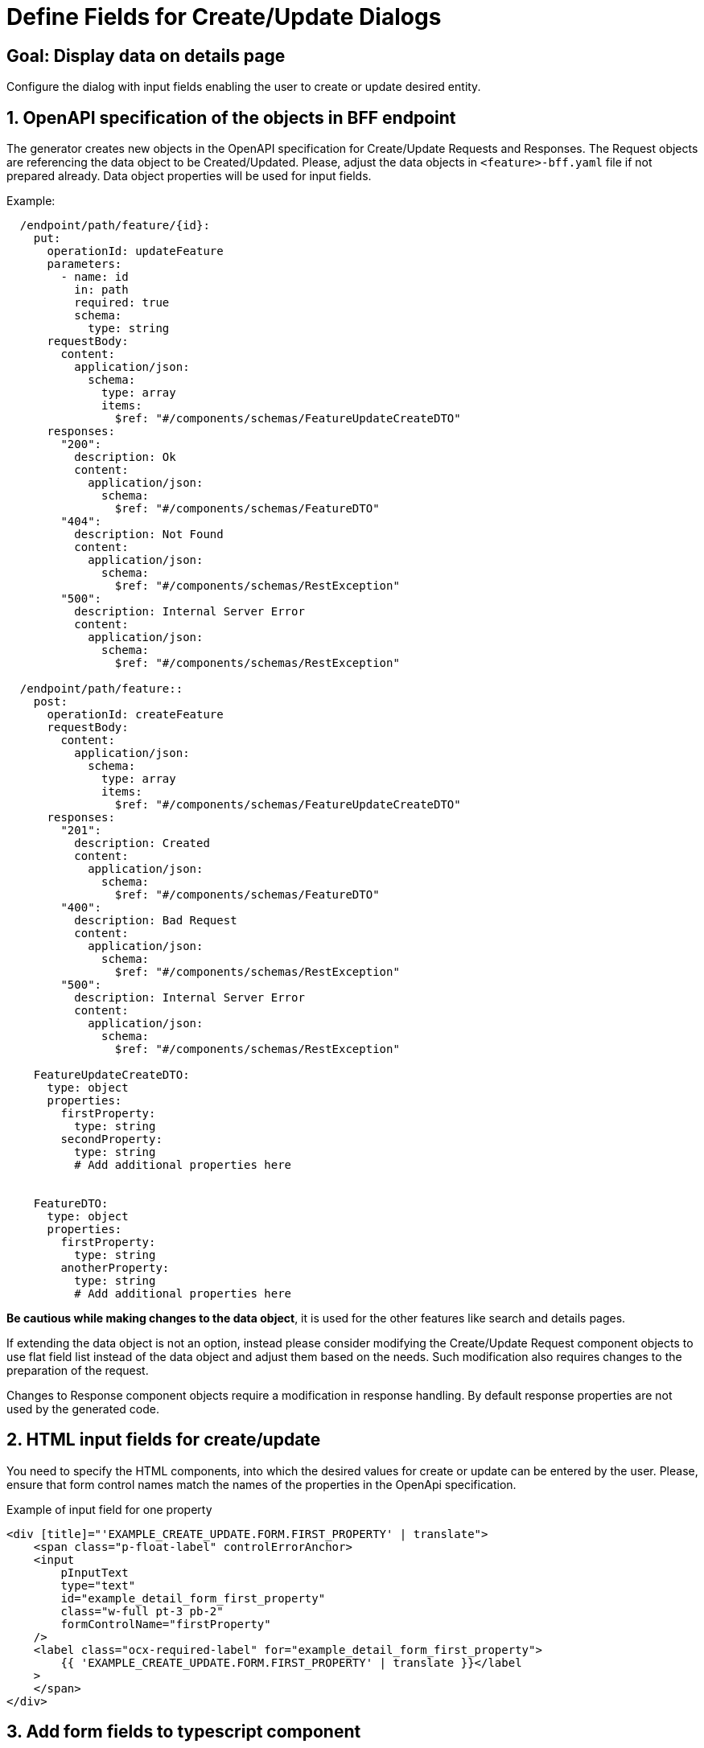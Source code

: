 = Define Fields for Create/Update Dialogs

:idprefix:
:idseparator: -

:data_table_column_properties_cookbook_url: xref:latest@guides:angular/cookbook/components/interactive-data-view/data-table-column.adoc
:result_diagram_cookbook_url: xref:latest@guides:angular:cookbook/components/group-by-count-diagram/index.adoc
:page_header_url: xref:latest@guides:angular:cookbook/components/page-header/index.adoc
:portal_dialog_service_url: xref:latest@guides:angular:cookbook/service/portal-dialog-service/index.adoc

:adding_results_cookbook_url: xref:latest@guides:angular:ngrx/cookbook/adding-search-results/results.adoc

:!sectids:
[#configure-create-update-page]
== Goal: Display data on details page
:sectids:
:sectnums:

Configure the dialog with input fields enabling the user to create or update desired entity.

[#bff]
== OpenAPI specification of the objects in BFF endpoint


The generator creates new objects in the OpenAPI specification for Create/Update Requests and Responses.
The Request objects are referencing the data object to be Created/Updated. Please, adjust the data objects in `+<feature>-bff.yaml+` file if not prepared already. Data object properties will be used for input fields.

.Example:
[source, yaml]          
----
  /endpoint/path/feature/{id}:
    put:
      operationId: updateFeature
      parameters:
        - name: id
          in: path
          required: true
          schema:
            type: string
      requestBody:
        content:
          application/json:
            schema:
              type: array
              items:
                $ref: "#/components/schemas/FeatureUpdateCreateDTO"
      responses:
        "200":
          description: Ok
          content:
            application/json:
              schema:
                $ref: "#/components/schemas/FeatureDTO"
        "404":
          description: Not Found
          content:
            application/json:
              schema:
                $ref: "#/components/schemas/RestException"
        "500":
          description: Internal Server Error
          content:
            application/json:
              schema:
                $ref: "#/components/schemas/RestException"

  /endpoint/path/feature::
    post:
      operationId: createFeature
      requestBody:
        content:
          application/json:
            schema:
              type: array
              items:
                $ref: "#/components/schemas/FeatureUpdateCreateDTO"
      responses:
        "201":
          description: Created
          content:
            application/json:
              schema:
                $ref: "#/components/schemas/FeatureDTO"
        "400":
          description: Bad Request
          content:
            application/json:
              schema:
                $ref: "#/components/schemas/RestException"
        "500":
          description: Internal Server Error
          content:
            application/json:
              schema:
                $ref: "#/components/schemas/RestException"

    FeatureUpdateCreateDTO:
      type: object
      properties:
        firstProperty:
          type: string
        secondProperty:
          type: string
          # Add additional properties here


    FeatureDTO:
      type: object
      properties:
        firstProperty:
          type: string
        anotherProperty:
          type: string
          # Add additional properties here

----

*Be cautious while making changes to the data object*, it is used for the other features like search and details pages.

If extending the data object is not an option, instead please consider modifying the Create/Update Request component objects to use flat field list instead of the data object and adjust them based on the needs. Such modification also requires changes to the preparation of the request.
 
Changes to Response component objects require a modification in response handling. By default response properties are not used by the generated code.           
    
            
[#html]
== HTML input fields for create/update
You need to specify the HTML components, into which the desired values for create or update can be entered by the user.
Please, ensure that form control names match the names of the properties in the OpenApi specification.

.Example of input field for one property
[source,html]
----
<div [title]="'EXAMPLE_CREATE_UPDATE.FORM.FIRST_PROPERTY' | translate">
    <span class="p-float-label" controlErrorAnchor>
    <input
        pInputText
        type="text"
        id="example_detail_form_first_property"
        class="w-full pt-3 pb-2"
        formControlName="firstProperty"
    />
    <label class="ocx-required-label" for="example_detail_form_first_property">
        {{ 'EXAMPLE_CREATE_UPDATE.FORM.FIRST_PROPERTY' | translate }}</label
    >
    </span>
</div>
----
                  
[#parameters]
== Add form fields to typescript component
              
Add the corresponding form controls into the formGroup. Please, ensure that form control names match the names of the properties in the OpenApi specification.

Use appropriate validators if required.

.Example form control
[source,js]
----
this.formGroup = new FormGroup({
    firstProperty: new FormControl(null, [Validators.maxLength(255)]),
    ...
});
----
                            
                            
[#action]                  
== Add header action for "create" button

Besides performing other steps needed for adding header action,         
you should add an effect which triggers the opening of the pop-up dialog in `+<feature>-search.effects.ts+`.
To configure the dialog or modify its contents, please refer to the {portal_dialog_service_url}[PortalDialogService docs].

                        
.Example effect:
[source, typescript]
----
import {
  PortalDialogService,
} from '@onecx/portal-integration-angular';
                      
  createButtonClicked$ = createEffect(() => {
    return this.actions$.pipe(
      ofType(FeatureSearchActions.createFeatureClicked),
      concatLatestFrom(() => this.store.select(featureCreateUpdateViewModel)),
      switchMap(([, vm]) => {
        return this.portalDialogService.openDialog<unknown>(
          'FEATURE_CREATION.CREATE_NEW',
          {
            type: FeatureCreateUpdateComponent,
            inputs: {
              vm: vm
            }
          },
          {
            key: 'GENERAL.CANCEL',
            icon: 'pi pi-times'
          },
          {
            key: 'GENERAL.CREATE',
            icon: 'pi pi-check'
          },
          {
            baseZIndex: 100,
            width: '50%'
          }
        )
      }),
      switchMap((dialogResult) => {
        if (!dialogResult || dialogResult.button == 'primary') {
          return of(IndividualSearchActions.cancelFeatureClicked())
        }
        if (!dialogResult?.result) {
          throw new Error('DialogResult was not set as expected!')
        }

        return this.fetureService.createFeature(dialogResult.result).pipe(
          map((data) => {
            this.messageService.success({
              summaryKey: 'FEATURE_CREATION.CREATION_SUCCESS'
            })
            FeatureSearchActions.createFeatureSucceeded()
            return FeatureSearchActions.detailsButtonClicked({
              id: data.id
            })
          })
        )
      }),
      catchError((error) => {
        this.messageService.error({
          summaryKey: 'FEATURE_CREATION.CREATION_FAILED'
        })
        return of(
          FeatureSearchActions.createFeatureFailed({
            error
          })
        )
      })
    )
  })
----

